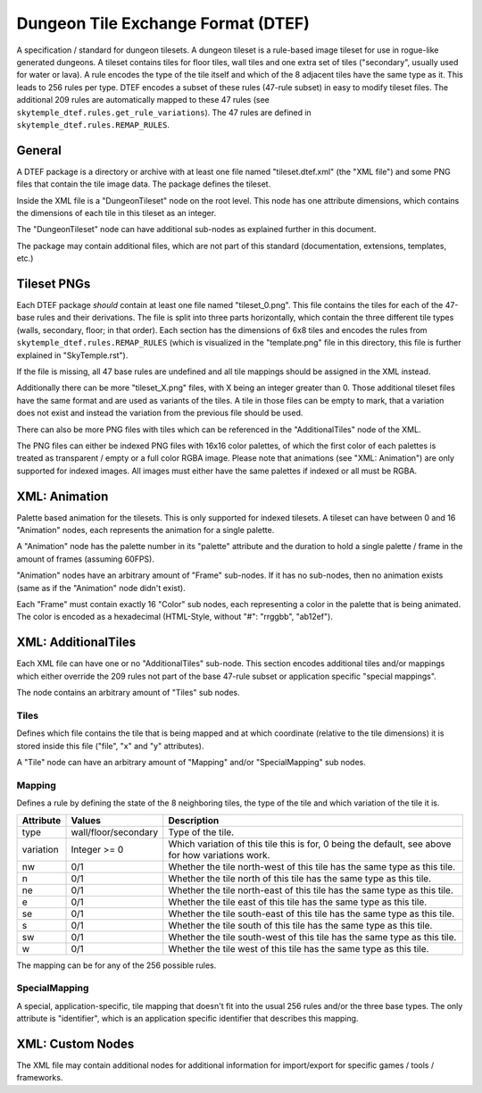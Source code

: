 Dungeon Tile Exchange Format (DTEF)
===================================
A specification / standard for dungeon tilesets.
A dungeon tileset is a rule-based image tileset for use in rogue-like generated dungeons. A tileset contains
tiles for floor tiles, wall tiles and one extra set of tiles ("secondary", usually used for water or lava).
A rule encodes the type of the tile itself and which of the 8 adjacent tiles have the same type as it. This
leads to 256 rules per type. DTEF encodes a subset of these rules (47-rule subset) in easy to modify tileset
files. The additional 209 rules are automatically mapped to these 47 rules
(see ``skytemple_dtef.rules.get_rule_variations``). The 47 rules are defined in ``skytemple_dtef.rules.REMAP_RULES``.

General
-------
A DTEF package is a directory or archive with at least one file named "tileset.dtef.xml" (the "XML file")
and some PNG files that contain the tile image data. The package defines the tileset.

Inside the XML file is a "DungeonTileset" node on the root level. This node has one attribute dimensions,
which contains the dimensions of each tile in this tileset as an integer.

The "DungeonTileset" node can have additional sub-nodes as explained further in this document.

The package may contain additional files, which are not part of this standard (documentation, extensions, templates,
etc.)

Tileset PNGs
------------
Each DTEF package *should* contain at least one file named "tileset_0.png". This file contains the tiles for each
of the 47-base rules and their derivations. The file is split into three parts horizontally, which contain the three
different tile types (walls, secondary, floor; in that order). Each section has the dimensions of 6x8 tiles and
encodes the rules from ``skytemple_dtef.rules.REMAP_RULES`` (which is visualized in the "template.png" file in this
directory, this file is further explained in "SkyTemple.rst").

If the file is missing, all 47 base rules are undefined and all tile mappings should be assigned in the XML instead.

Additionally there can be more "tileset_X.png" files, with X being an integer greater than 0. Those additional tileset
files have the same format and are used as variants of the tiles. A tile in those files can be empty to mark, that
a variation does not exist and instead the variation from the previous file should be used.

There can also be more PNG files with tiles which can be referenced in the "AdditionalTiles" node of the XML.

The PNG files can either be indexed PNG files with 16x16 color palettes, of which the first color of each palettes is
treated as transparent / empty or a full color RGBA image. Please note that animations (see "XML: Animation") are only
supported for indexed images. All images must either have the same palettes if indexed or all must be RGBA.

XML: Animation
--------------
Palette based animation for the tilesets. This is only supported for indexed tilesets. A tileset can have between 0 and
16 "Animation" nodes, each represents the animation for a single palette.

A "Animation" node has the palette number in its "palette" attribute and the duration to hold a single palette / frame
in the amount of frames (assuming 60FPS).

"Animation" nodes have an arbitrary amount of "Frame" sub-nodes. If it has no sub-nodes, then no animation exists (same
as if the "Animation" node didn't exist).

Each "Frame" must contain exactly 16 "Color" sub nodes, each representing a color in the palette that is being animated.
The color is encoded as a hexadecimal (HTML-Style, without "#": "rrggbb", "ab12ef").

XML: AdditionalTiles
--------------------
Each XML file can have one or no "AdditionalTiles" sub-node. This section encodes additional tiles and/or mappings
which either override the 209 rules not part of the base 47-rule subset or application specific "special mappings".

The node contains an arbitrary amount of "Tiles" sub nodes.

Tiles
~~~~~
Defines which file contains the tile that is being mapped and at which coordinate (relative to the tile dimensions)
it is stored inside this file ("file", "x" and "y" attributes).

A "Tile" node can have an arbitrary amount of "Mapping" and/or "SpecialMapping" sub nodes.

Mapping
~~~~~~~
Defines a rule by defining the state of the 8 neighboring tiles, the type of the tile and which variation of the tile it
is.

+-----------+----------------------+---------------------------------------------------------------------------------------------------+
| Attribute | Values               | Description                                                                                       |
+===========+======================+===================================================================================================+
| type      | wall/floor/secondary | Type of the tile.                                                                                 |
+-----------+----------------------+---------------------------------------------------------------------------------------------------+
| variation | Integer >= 0         | Which variation of this tile this is for, 0 being the default, see above for how variations work. |
+-----------+----------------------+---------------------------------------------------------------------------------------------------+
| nw        | 0/1                  | Whether the tile north-west of this tile has the same type as this tile.                          |
+-----------+----------------------+---------------------------------------------------------------------------------------------------+
| n         | 0/1                  | Whether the tile north of this tile has the same type as this tile.                               |
+-----------+----------------------+---------------------------------------------------------------------------------------------------+
| ne        | 0/1                  | Whether the tile north-east of this tile has the same type as this tile.                          |
+-----------+----------------------+---------------------------------------------------------------------------------------------------+
| e         | 0/1                  | Whether the tile east of this tile has the same type as this tile.                                |
+-----------+----------------------+---------------------------------------------------------------------------------------------------+
| se        | 0/1                  | Whether the tile south-east of this tile has the same type as this tile.                          |
+-----------+----------------------+---------------------------------------------------------------------------------------------------+
| s         | 0/1                  | Whether the tile south of this tile has the same type as this tile.                               |
+-----------+----------------------+---------------------------------------------------------------------------------------------------+
| sw        | 0/1                  | Whether the tile south-west of this tile has the same type as this tile.                          |
+-----------+----------------------+---------------------------------------------------------------------------------------------------+
| w         | 0/1                  | Whether the tile west of this tile has the same type as this tile.                                |
+-----------+----------------------+---------------------------------------------------------------------------------------------------+

The mapping can be for any of the 256 possible rules.

SpecialMapping
~~~~~~~~~~~~~~
A special, application-specific, tile mapping that doesn't fit into the usual 256 rules and/or the three base types.
The only attribute is "identifier", which is an application specific identifier that describes this mapping.

XML: Custom Nodes
-----------------
The XML file may contain additional nodes for additional information for import/export for specific
games / tools / frameworks.
